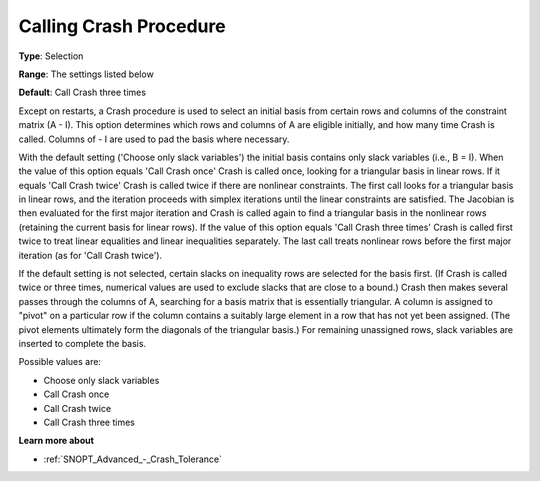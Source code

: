 .. _SNOPT_Advanced_-_Calling_Crash:


Calling Crash Procedure
=======================



**Type**:	Selection	

**Range**:	The settings listed below	

**Default**:	Call Crash three times	



Except on restarts, a Crash procedure is used to select an initial basis from certain rows and columns of the constraint matrix (A - I). This option determines which rows and columns of A are eligible initially, and how many time Crash is called. Columns of - I are used to pad the basis where necessary.



With the default setting ('Choose only slack variables') the initial basis contains only slack variables (i.e., B = I). When the value of this option equals 'Call Crash once' Crash is called once, looking for a triangular basis in linear rows. If it equals 'Call Crash twice' Crash is called twice if there are nonlinear constraints. The first call looks for a triangular basis in linear rows, and the iteration proceeds with simplex iterations until the linear constraints are satisfied. The Jacobian is then evaluated for the first major iteration and Crash is called again to find a triangular basis in the nonlinear rows (retaining the current basis for linear rows). If the value of this option equals 'Call Crash three times' Crash is called first twice to treat linear equalities and linear inequalities separately. The last call treats nonlinear rows before the first major iteration (as for 'Call Crash twice').



If the default setting is not selected, certain slacks on inequality rows are selected for the basis first. (If Crash is called twice or three times, numerical values are used to exclude slacks that are close to a bound.) Crash then makes several passes through the columns of A, searching for a basis matrix that is essentially triangular. A column is assigned to "pivot" on a particular row if the column contains a suitably large element in a row that has not yet been assigned. (The pivot elements ultimately form the diagonals of the triangular basis.) For remaining unassigned rows, slack variables are inserted to complete the basis.



Possible values are:



*	Choose only slack variables
*	Call Crash once
*	Call Crash twice
*	Call Crash three times




**Learn more about** 

*	:ref:`SNOPT_Advanced_-_Crash_Tolerance`  






